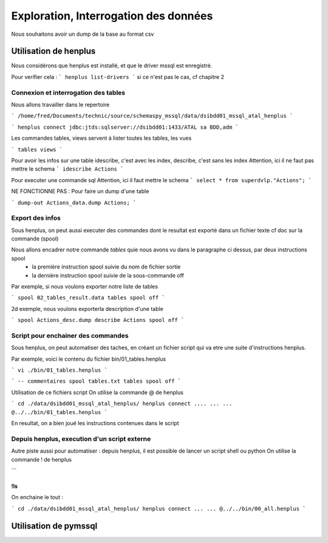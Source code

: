 
**************************************
Exploration, Interrogation des données
**************************************


Nous souhaitons avoir un dump de la base au format csv

Utilisation de henplus
======================

Nous considérons que henplus est installé, et que le driver mssql est enregistré.

Pour verifier cela :
```
henplus
list-drivers
```
si ce n'est pas le cas, cf chapitre 2


Connexion et interrogation des tables
-------------------------------------

Nous allons travailler dans le repertoire

```
/home/fred/Documents/technic/source/schemaspy_mssql/data/dsibdd01_mssql_atal_henplus
```

```
henplus
connect jdbc:jtds:sqlserver://dsibdd01:1433/ATAL
sa
BDD,adm
```

Les commandes tables, views servent à lister toutes les tables, les vues

```
tables
views
```

Pour avoir les infos sur une table
idescribe, c'est avec les index, describe, c'est sans les index
Attention, ici il ne faut pas mettre le schema
```
idescribe Actions
```

Pour executer une commande sql
Attention, ici il faut mettre le schema
```
select * from superdvlp."Actions";
```

NE FONCTIONNE PAS : Pour faire un dump d'une table

```
dump-out Actions_data.dump Actions;
```


Export des infos
----------------
Sous henplus, on peut aussi executer des commandes dont le resultat est exporté
dans un fichier texte
cf doc sur la commande (spool)

Nous allons encadrer notre commande *tables* quie nous avons vu dans le paragraphe ci dessus, par deux instructions spool
 - la première instruction spool suivie du nom de fichier sortie
 - la dernière instruction spool suivie de la sous-commande off

Par exemple, si nous voulons exporter notre liste de tables

```
spool 02_tables_result.data
tables
spool off
```

2d exemple, nous voulons exporterla description d'une table

```
spool Actions_desc.dump
describe Actions
spool off
```


Script pour enchainer des commandes
-----------------------------------
Sous henplus, on peut automatiser des taches, en créant un fichier script qui va etre une
suite d'instructions henplus.

Par exemple, voici le contenu du fichier bin/01_tables.henplus

```
vi ./bin/01_tables.henplus
```


```
-- commentaires
spool tables.txt
tables
spool off
```

Utilisation de ce fichiers script
On utilise la commande @ de henplus

```
cd ./data/dsibdd01_mssql_atal_henplus/
henplus
connect ....
...
...
@../../bin/01_tables.henplus
```

En resultat, on a bien joué les instructions contenues dans le script

Depuis henplus, execution d'un script externe
---------------------------------------------

Autre piste aussi pour automatiser : depuis henplus, il est possible de lancer un script shell ou python
On utilise la commande ! de henplus

```

```
!ls
```

On enchaine le tout :

```
cd ./data/dsibdd01_mssql_atal_henplus/
henplus
connect
...
...
@../../bin/00_all.henplus
```


Utilisation de pymssql
======================
